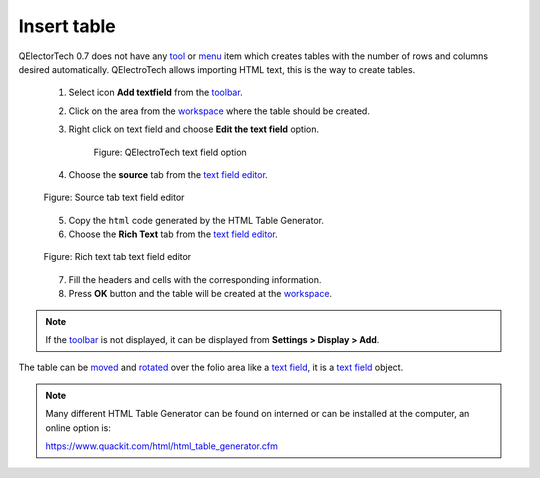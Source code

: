 .. _schema/table

============
Insert table
============

QElectorTech 0.7 does not have any `tool`_ or `menu`_ item which creates tables with the 
number of rows and columns desired automatically. QElectroTech allows importing HTML text, this 
is the way to create tables. 

    1. Select icon **Add textfield** |textfield| from the `toolbar`_.
    2. Click on the area from the `workspace`_ where the table should be created.
    3. Right click on text field and choose **Edit the text field** option.

        .. figure:: ../images/qet_text_field_right_click.png
            :align: center

            Figure: QElectroTech text field option

    4. Choose the **source** tab from the `text field editor`_.

    .. figure:: ../images/qet_text_field_source.png
        :align: center

        Figure: Source tab text field editor 

    5. Copy the ``html`` code generated by the HTML Table Generator.
    6. Choose the **Rich Text** tab from the `text field editor`_.

    .. figure:: ../images/qet_text_field_table.png
        :align: center

        Figure: Rich text tab text field editor
    
    7. Fill the headers and cells with the corresponding information.
    8. Press **OK** button and the table will be created at the `workspace`_.

.. note::

   If the `toolbar`_ is not displayed, it can be displayed from **Settings > Display > Add**.

The table can be `moved`_ and `rotated`_ over the folio area like a `text field`_, it is a `text field`_ object. 

.. note::

   Many different HTML Table Generator can be found on interned or can be installed at the computer, 
   an online option is:

   https://www.quackit.com/html/html_table_generator.cfm

.. |textfield| image:: ../images/ico/22x22/textfield.png

.. _menu: ../interface/menu_bar.html
.. _tool: ../interface/toolbars.html
.. _toolbar: ../interface/toolbars.html
.. _workspace: ../interface/workspace.html
.. _text field: ../schema/text/index.html
.. _text field editor: ../schema/text/text_editor.html
.. _moved: ../schema/text/text_move.html
.. _rotated: ../schema/text/text_rotate.html